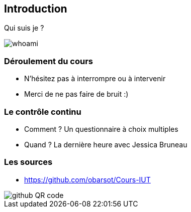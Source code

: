 == Introduction

Qui suis je ?

image::images/whoami.png[]

=== Déroulement du cours

* N'hésitez pas à interrompre ou à intervenir
* Merci de ne pas faire de bruit :)

=== Le contrôle continu

* Comment ? Un questionnaire à choix multiples
* Quand ? La dernière heure avec Jessica Bruneau

=== Les sources

* https://github.com/obarsot/Cours-IUT

image::images/github-QR-code.png[]